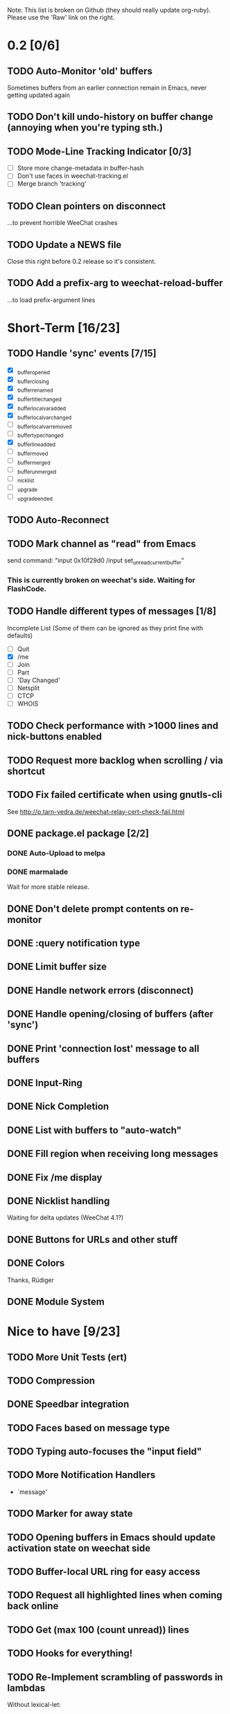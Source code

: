 # -*- mode:org; coding:utf-8; org-pretty-entities:nil; -*-
#+STARTUP: nologdone

Note: This list is broken on Github (they should really update
org-ruby). Please use the 'Raw' link on the right.

* 0.2 [0/6]
** TODO Auto-Monitor 'old' buffers
   Sometimes buffers from an earlier connection remain in Emacs, never
   getting updated again
** TODO Don't kill undo-history on buffer change (annoying when you're typing sth.)
** TODO Mode-Line Tracking Indicator [0/3]
   - [ ] Store more change-metadata in buffer-hash
   - [ ] Don't use faces in weechat-tracking.el
   - [ ] Merge branch 'tracking'
** TODO Clean pointers on disconnect
   ...to prevent horrible WeeChat crashes
** TODO Update a NEWS file
   Close this right before 0.2 release so it's consistent.
** TODO Add a prefix-arg to weechat-reload-buffer
   ...to load prefix-argument lines
* Short-Term [16/23]
** TODO Handle 'sync' events [7/15]
   - [X] _buffer_opened
   - [X] _buffer_closing
   - [X] _buffer_renamed
   - [X] _buffer_title_changed
   - [X] _buffer_localvar_added
   - [X] _buffer_localvar_changed
   - [ ] _buffer_localvar_removed
   - [ ] _buffer_type_changed
   - [X] _buffer_line_added
   - [ ] _buffer_moved
   - [ ] _buffer_merged
   - [ ] _buffer_unmerged
   - [ ] _nicklist
   - [ ] _upgrade
   - [ ] _upgrade_ended
** TODO Auto-Reconnect
** TODO Mark channel as "read" from Emacs
   send command: "input 0x10f29d0 /input set_unread_current_buffer"
*** This is currently broken on weechat's side. Waiting for FlashCode.
** TODO Handle different types of messages [1/8]
   Incomplete List
   (Some of them can be ignored as they print fine with defaults)
   - [ ] Quit
   - [X] /me
   - [ ] Join
   - [ ] Part
   - [ ] 'Day Changed'
   - [ ] Netsplit
   - [ ] CTCP
   - [ ] WHOIS
** TODO Check performance with >1000 lines and nick-buttons enabled
** TODO Request more backlog when scrolling / via shortcut
** TODO Fix failed certificate when using gnutls-cli
   See http://p.tarn-vedra.de/weechat-relay-cert-check-fail.html
** DONE package.el package [2/2]
*** DONE Auto-Upload to melpa
*** DONE marmalade
    Wait for more stable release.
** DONE Don't delete prompt contents on re-monitor
** DONE :query notification type
** DONE Limit buffer size
** DONE Handle network errors (disconnect)
** DONE Handle opening/closing of buffers (after 'sync')
** DONE Print 'connection lost' message to all buffers
** DONE Input-Ring
** DONE Nick Completion
** DONE List with buffers to "auto-watch"
** DONE Fill region when receiving long messages
** DONE Fix /me display
** DONE Nicklist handling
   Waiting for delta updates (WeeChat 4.1?)
** DONE Buttons for URLs and other stuff
** DONE Colors
   Thanks, Rüdiger
** DONE Module System

* Nice to have [9/23]
** TODO More Unit Tests (ert)
** TODO Compression
** DONE Speedbar integration
** TODO Faces based on message type
** TODO Typing auto-focuses the "input field"
** TODO More Notification Handlers
   - `message'
** TODO Marker for away state
** TODO Opening buffers in Emacs should update activation state on weechat side
** TODO Buffer-local URL ring for easy access
** TODO Request all highlighted lines when coming back online
** TODO Get (max 100 (count unread)) lines
** TODO Hooks for everything!
** TODO Re-Implement scrambling of passwords in lambdas
   Without lexical-let:
   - Pass symbols around: `make-symbol', `symbol-value'
** TODO Custom commands (defun weechat-cmd-NAME ...)
** TODO Imenu support
   See http://www.emacswiki.org/emacs/ErcImenu
** DONE Tracking support similar to erc-track.
   Using circe's tracking.el is probably a good way to implement this
   https://github.com/jorgenschaefer/circe/blob/master/lisp/tracking.el
** DONE Module for applying s/foo/bar/ message corrections
** DONE SSL Connections
** DONE Sauron Integration
** DONE DBUS-Integration
** DONE Read passwords from ~/.authinfo
** DONE URL Detection
** DONE Buttons for nick names.
